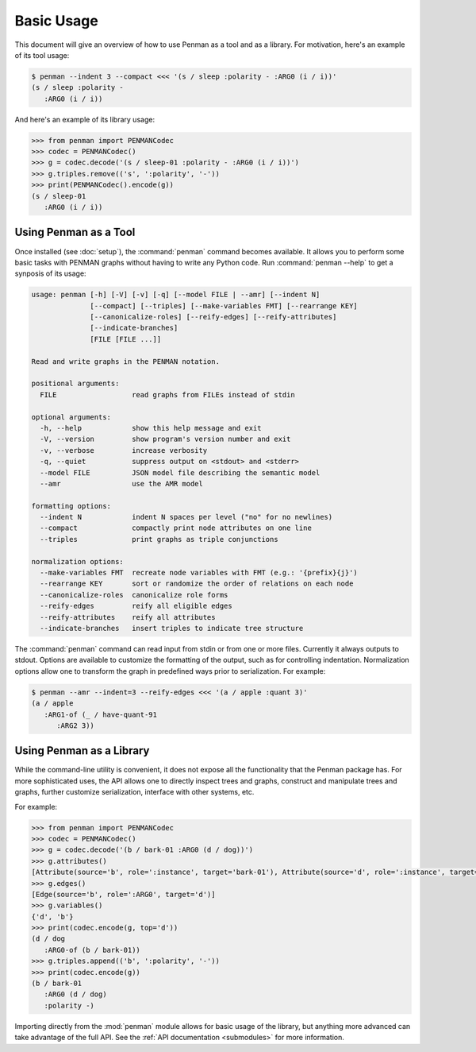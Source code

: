 
Basic Usage
===========

This document will give an overview of how to use Penman as a tool and
as a library. For motivation, here's an example of its tool usage:

.. code-block:: console

   $ penman --indent 3 --compact <<< '(s / sleep :polarity - :ARG0 (i / i))'
   (s / sleep :polarity -
      :ARG0 (i / i))

And here's an example of its library usage:

.. code-block:: python

   >>> from penman import PENMANCodec
   >>> codec = PENMANCodec()
   >>> g = codec.decode('(s / sleep-01 :polarity - :ARG0 (i / i))')
   >>> g.triples.remove(('s', ':polarity', '-'))
   >>> print(PENMANCodec().encode(g))
   (s / sleep-01
      :ARG0 (i / i))


Using Penman as a Tool
----------------------

Once installed (see :doc:`setup`), the :command:`penman` command
becomes available. It allows you to perform some basic tasks with
PENMAN graphs without having to write any Python code. Run
:command:`penman --help` to get a synposis of its usage:

.. code-block:: console

   usage: penman [-h] [-V] [-v] [-q] [--model FILE | --amr] [--indent N]
                 [--compact] [--triples] [--make-variables FMT] [--rearrange KEY]
                 [--canonicalize-roles] [--reify-edges] [--reify-attributes]
                 [--indicate-branches]
                 [FILE [FILE ...]]

   Read and write graphs in the PENMAN notation.

   positional arguments:
     FILE                  read graphs from FILEs instead of stdin

   optional arguments:
     -h, --help            show this help message and exit
     -V, --version         show program's version number and exit
     -v, --verbose         increase verbosity
     -q, --quiet           suppress output on <stdout> and <stderr>
     --model FILE          JSON model file describing the semantic model
     --amr                 use the AMR model

   formatting options:
     --indent N            indent N spaces per level ("no" for no newlines)
     --compact             compactly print node attributes on one line
     --triples             print graphs as triple conjunctions

   normalization options:
     --make-variables FMT  recreate node variables with FMT (e.g.: '{prefix}{j}')
     --rearrange KEY       sort or randomize the order of relations on each node
     --canonicalize-roles  canonicalize role forms
     --reify-edges         reify all eligible edges
     --reify-attributes    reify all attributes
     --indicate-branches   insert triples to indicate tree structure

The :command:`penman` command can read input from stdin or from one or
more files. Currently it always outputs to stdout. Options are
available to customize the formatting of the output, such as for
controlling indentation. Normalization options allow one to transform
the graph in predefined ways prior to serialization. For example:

.. code-block:: console

   $ penman --amr --indent=3 --reify-edges <<< '(a / apple :quant 3)'
   (a / apple
      :ARG1-of (_ / have-quant-91
         :ARG2 3))


Using Penman as a Library
-------------------------

While the command-line utility is convenient, it does not expose all
the functionality that the Penman package has. For more sophisticated
uses, the API allows one to directly inspect trees and graphs,
construct and manipulate trees and graphs, further customize
serialization, interface with other systems, etc.

For example:

.. code-block:: python

   >>> from penman import PENMANCodec
   >>> codec = PENMANCodec()
   >>> g = codec.decode('(b / bark-01 :ARG0 (d / dog))')
   >>> g.attributes()
   [Attribute(source='b', role=':instance', target='bark-01'), Attribute(source='d', role=':instance', target='dog')]
   >>> g.edges()
   [Edge(source='b', role=':ARG0', target='d')]
   >>> g.variables()
   {'d', 'b'}
   >>> print(codec.encode(g, top='d'))
   (d / dog
      :ARG0-of (b / bark-01))
   >>> g.triples.append(('b', ':polarity', '-'))
   >>> print(codec.encode(g))
   (b / bark-01
      :ARG0 (d / dog)
      :polarity -)

Importing directly from the :mod:`penman` module allows for basic
usage of the library, but anything more advanced can take advantage of
the full API. See the :ref:`API documentation <submodules>` for more
information.
